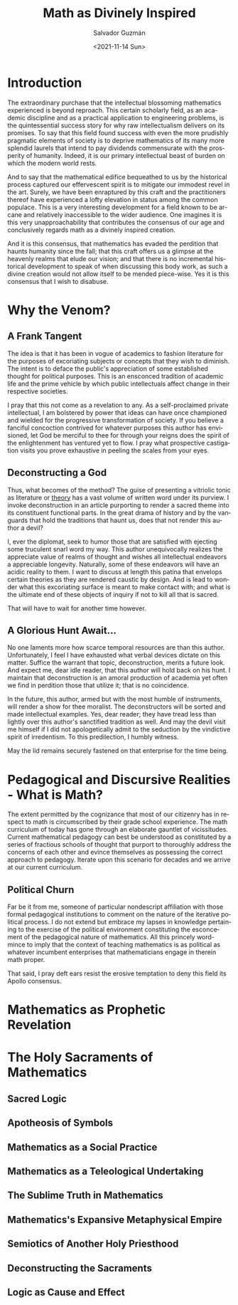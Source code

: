 #+TITLE: Math as Divinely Inspired
#+DATE: <2021-11-14 Sun>
#+AUTHOR: Salvador Guzmán
#+EMAIL: guzmansalv@gmail.com
#+OPTIONS: text:t
#+CATEGORY: Math
#+CATEGORY: Deconstruction
#+LANGUAGE: en

* Introduction
The extraordinary purchase that the intellectual blossoming mathematics
experienced is beyond reproach. This certain scholarly field, as an academic
discipline and as a practical application to engineering problems, is the
quintessential success story for why raw intellectualism delivers on its
promises. To say that this field found success with even the more prudishly
pragmatic elements of society is to deprive mathematics of its many more
splendid laurels that intend to pay dividends commensurate with the prosperity
of humanity. Indeed, it is our primary intellectual beast of burden on which the
modern world rests.

And to say that the mathematical edifice bequeathed to us by the historical
process captured our effervescent spirit is to mitigate our immodest revel in
the art. Surely, we have been enraptured by this craft and the practitioners
thereof have experienced a lofty elevation in status among the common populace.
This is a very interesting development for a field known to be arcane and
relatively inaccessible to the wider audience. One imagines it is this very
unapproachability that contributes the consensus of our age and conclusively
regards math as a divinely inspired creation.

And it is this consensus, that mathematics has evaded the perdition that haunts
humanity since the fall; that this craft offers us a glimpse at the heavenly
realms that elude our vision; and that there is no incremental historical
development to speak of when discussing this body work, as such a divine
creation would not allow itself to be mended piece-wise. Yes it is this
consensus that I wish to disabuse.

* Why the Venom?
** A Frank Tangent
The idea is that it has been in vogue of academics to fashion literature for the
purposes of excoriating subjects or concepts that they wish to diminish. The
intent is to deface the public's appreciation of some established thought for
political purposes. This is an ensconced tradition of academic life and the
prime vehicle by which public intellectuals affect change in their respective
societies.

I pray that this not come as a revelation to any. As a self-proclaimed private
intellectual, I am bolstered by power that ideas can have once championed and
wielded for the progressive transformation of society. If you believe a fanciful
concoction contrived for whatever purposes this author has envisioned, let God
be merciful to thee for through your reigns does the spirit of the enlightenment
has ventured yet to flow. I pray what prospective castigation visits you prove
exhaustive in peeling the scales from your eyes.

** Deconstructing a God
Thus, what becomes of the method? The guise of presenting a vitriolic tonic as
literature or _theory_ has a vast volume of written word under its purview. I
invoke deconstruction in an article purporting to render a sacred theme into its
constituent functional parts. In the great drama of history and by the vanguards
that hold the traditions that haunt us, does that not render this author a
devil?

I, ever the diplomat, seek to humor those that are satisfied with ejecting some
truculent snarl word my way. This author unequivocally realizes the appreciate
value of realms of thought and wishes all intellectual endeavors a appreciable
longevity. Naturally, some of these endeavors will have an acidic reality to
them. I want to discuss at length this patina that envelops certain theories as
they are rendered caustic by design. And is lead to wonder what this excoriating
surface is meant to make contact with; and what is the ultimate end of these
objects of inquiry if not to kill all that is sacred.

That will have to wait for another time however.

** A Glorious Hunt Await...
No one laments more how scarce temporal resources are than this author.
Unfortunately, I feel I have exhausted what verbal devices dictate on this
matter. Suffice the warrant that topic, deconstruction, merits a future look.
And expect me, dear idle reader, that this author will hold back on his hunt. I
maintain that deconstruction is an amoral production of academia yet often we
find in perdition those that utilize it; that is no coincidence.

In the future, this author, armed but with the most humble of instruments, will
render a show for thee moralist. The deconstructors will be sorted and made
intellectual examples. Yes, dear reader; they have tread less than lightly over
this author's sanctified tradition as well. And may the devil visit me himself
if I did not apologetically admit to the seduction by the vindictive spirit of
irredentism. To this predilection, I humbly witness.

May the lid remains securely fastened on that enterprise for the time being.

* Pedagogical and Discursive Realities - What is Math?
The extent permitted by the cognizance that most of our citizenry has in respect
to math is circumscribed by their grade school experience. The math curriculum
of today has gone through an elaborate gauntlet of vicissitudes. Current
mathematical pedagogy can best be understood as constituted by a series of
fractious schools of thought that purport to thoroughly address the concerns of
each other and evince themselves as possessing the correct approach to pedagogy.
Iterate upon this scenario for decades and we arrive at our current curriculum.

** Political Churn
Far be it from me, someone of particular nondescript affiliation with those
formal pedagogical institutions to comment on the nature of the iterative
political process. I do not extend but embrace my lapses in knowledge pertaining
to the exercise of the political environment constituting the esconcement of the
pedagogical nature of mathematics. All this princely word-mince to imply that
the context of teaching mathematics is as political as whatever incumbent
enterprises that mathematicians engage in therein math proper.

That said, I pray deft ears resist the erosive temptation to deny this field its
Apollo consensus.


* Mathematics as Prophetic Revelation

* The Holy Sacraments of Mathematics
** Sacred Logic
** Apotheosis of Symbols
** Mathematics as a Social Practice
** Mathematics as a Teleological Undertaking
** The Sublime Truth in Mathematics
** Mathematics's Expansive Metaphysical Empire
** Semiotics of Another Holy Priesthood
** Deconstructing the Sacraments
** Logic as Cause and Effect

